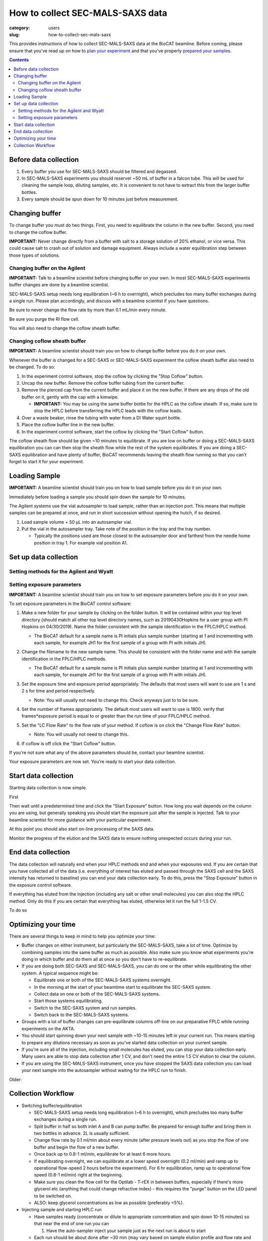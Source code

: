 How to collect SEC-MALS-SAXS data
###############################################################################

:category: users
:slug: how-to-collect-sec-mals-saxs

This provides instructions of how to collect SEC-MALS-SAXS data at the BioCAT beamline.
Before coming, please ensure that you've read up on how to
`plan your experiment <{filename}/pages/users_howto_saxs_design.rst>`_
and that you've properly `prepared your samples <{filename}/pages/users_howto_saxs_prepare.rst>`_.

.. contents::

Before data collection
=========================

#.  Every buffer you use for SEC-MALS-SAXS should be filtered and degassed.

#.  In SEC-MALS-SAXS experiments you should reserver ~50 mL of buffer
    in a falcon tube. This will be used for cleaning the sample loop, diluting samples,
    etc. It is convenient to not have to extract this from the larger buffer
    bottles.

#.  Every sample should be spun down for 10 minutes just before measurement.


Changing buffer
====================

To change buffer you must do two things. First, you need to equilibrate the
column in the new buffer. Second, you need to change the coflow buffer.

**IMPORTANT:** Never change directly from a buffer with salt to a storage solution
of 20% ethanol, or vice versa. This could cause salt to crash out of solution
and damage equipment. Always include a water equilibration step between those
types of solutions.


Changing buffer on the Agilent
-----------------------------------------------

**IMPORTANT:** Talk to a beamline scientist before changing buffer
on your own. In most SEC-MALS-SAXS experiments buffer changes are done by a
beamline scientist.

SEC-MALS-SAXS setup needs long equilibration (~6 h to overnight), which
precludes too many buffer exchanges during a single run. Please plan accordingly,
and discuss with a beamline scientist if you have questions.

Be sure to never change the flow rate by more than 0.1 mL/min every minute.

Be sure you purge the RI flow cell.

You will also need to change the coflow sheath buffer.


Changing coflow sheath buffer
-----------------------------------------

**IMPORTANT:** A beamline scientist should train you on how to change buffer
before you do it on your own.

Whenever the buffer is changed for a SEC-SAXS or SEC-MALS-SAXS experiment the
coflow sheath buffer also need to be changed. To do so:

#.  In the experiment control software, stop the coflow by clicking the "Stop Coflow"
    button.

#.  Uncap the new buffer. Remove the coflow buffer tubing from the current buffer.

#.  Remove the pierced cap from the current buffer and place it on the new buffer.
    If there are any drops of the old buffer on it, gently with the cap with a kimwipe.

    *   **IMPORTANT:** You may be using the same buffer bottle for the HPLC as the
        coflow sheath. If so, make sure to stop the HPLC before transferring the
        HPLC leads with the coflow leads.

#.  Over a waste beaker, rinse the tubing with water from a DI Water
    squirt bottle.

#.  Place the coflow buffer line in the new buffer.

#.  In the experiment control software, start the coflow by clicking the "Start Coflow"
    button.

The coflow sheath flow should be given ~10 minutes to equilibrate. If you are low on
buffer or doing a SEC-MALS-SAXS equilibration you can can then stop the sheath
flow while the rest of the system equilibrates. If you are doing a SEC-SAXS equilibration
and have plenty of buffer, BioCAT recommends leaving the sheath flow running
so that you can't forget to start it for your experiment.


Loading Sample
===================
**IMPORTANT:** A beamline scientist should train you on how to load sample
before you do it on your own.

Immediately before loading a sample you should spin down the sample for 10 minutes.

The Agilent systems use the vial autosampler to load sample, rather than an
injection port. This means that multiple samples can be prepared at once,
and run in short succession without opening the hutch, if so desired.

#.  Load sample volume + 50 µL into an autosampler vial.

#.  Put the vial in the autosampler tray. Take note of the position in the tray
    and the tray number.

    *   Typically the positions used are those closest to the autosampler door
        and farthest from the needle home position in tray 1. For example vial
        position A1.


Set up data collection
========================

Setting methods for the Agilent and Wyatt
-----------------------------------------------------------

Setting exposure parameters
----------------------------------------

**IMPORTANT:** A beamline scientist should train you on how to set exposure
parameters before you do it on your own.

To set exposure parameters in the BioCAT control software:

#.  Make a new folder for your sample by clicking on the folder button.
    It will be contained within your top level directory (should match all
    other top level directory names, such as 20190430Hopkins for a user
    group with PI Hopkins on 04/30/2019). Name the folder consistent with
    the sample identification in the FPLC/HPLC method.

    *   The BioCAT default for a sample name is PI initials plus sample number
        (starting at 1 and incrementing with each sample, for example
        JH1 for the first sample of a group with PI with initials JH).

    .. image:: {static}/images/how_tos/control_new_folder.png
        :class: img-rounded

#.  Change the filename to the new sample name. This should be consistent with
    the folder name and with the sample identification in the FPLC/HPLC methods.

    *   The BioCAT default for a sample name is PI initials plus sample number
        (starting at 1 and incrementing with each sample, for example
        JH1 for the first sample of a group with PI with initials JH).

#.  Set the exposure time and exposure period appropriately. The defaults that
    most users will want to use are 1 s and 2 s for time and period respectively.

    *   Note: You will usually not need to change this. Check anyways just to
        to be sure.

#.  Set the number of frames appropriately. The default most users will want to
    use is 1800. verify that frames*exposure period is equal to or greater than
    the run time of your FPLC/HPLC method.

    .. image:: {static}/images/how_tos/control_exp_params.png
        :class: img-rounded

#.  Set the "LC Flow Rate" to the flow rate of your method. If coflow is on
    click the "Change Flow Rate" button.

    *   Note: You will usually not need to change this.

    .. image:: {static}/images/how_tos/control_coflow_flow_rate.png
        :class: img-rounded

#.  If coflow is off click the "Start Coflow" button.

    .. image:: {static}/images/how_tos/control_coflow_stopped.png
        :class: img-rounded


If you're not sure what any of the above parameters should be, contact your
beamline scientist.

Your exposure parameters are now set. You're ready to start your data collection.


Start data collection
========================

Starting data collection is now simple.

First

Then wait until a predetermined time and click the "Start Exposure" button.
How long you wait depends on the column you are using, but generally speaking
you should start the exposure just after the sample is injected. Talk to
your beamline scientist for more guidance with your particular experiment.

.. image:: {static}/images/how_tos/control_start.png
    :class: img-rounded

At this point you should also start on-line processing of the SAXS data.

Monitor the progress of the elution and the SAXS data to ensure nothing unexpected
occurs during your run.


End data collection
========================

The data collection will naturally end when your HPLC methods end and when
your exposures end. If you are certain that you have collected all of the
data (i.e. everything of interest has eluted and passed through the SAXS cell
and the SAXS intensity has returned to baseline) you can end your data
collection early. To do this, press the "Stop Exposure" button in the exposure
control software.

.. image:: {static}/images/how_tos/control_stop.png
    :class: img-rounded

If everything has eluted from the injection (including any salt or other small
molecules) you can also stop the HPLC method. Only do this if you are
certain that everything has eluted, otherwise let it run the full 1-1.5 CV.

To do so


Optimizing your time
========================

There are several things to keep in mind to help you optimize your time:

*   Buffer changes on either instrument, but particularly the SEC-MALS-SAXS,
    take a lot of time. Optimize by combining samples into the same buffer
    as much as possible. Also make sure you know what experiments you're doing
    in which buffer and do them all at once so you don't have to re-equilibrate.

*   If you are doing both SEC-SAXS and SEC-MALS-SAXS, you can do one or the other
    while equilibrating the other system. A typical sequence might be:

    *   Equilibrate one or both of the SEC-MALS-SAXS systems overnight.

    *   In the morning at the start of your beamtime start to equilibrate the
        SEC-SAXS system.

    *   Collect data on one or both of the SEC-MALS-SAXS systems.

    *   Start those systems equilibrating.

    *   Switch to the SEC-SAXS system and run samples.

    *   Switch back to the SEC-MALS-SAXS systems.

*   Groups with a lot of buffer changes can pre-equilibrate columns off-line
    on our preparative FPLC while running experiments on the AKTA.

*   You should start spinning down your next sample with ~10-15 minutes left
    in your current run. This means starting to prepare any dilutions necessary
    as soon as you've started data collection on your current sample.

*   If you're sure all of the injection, including small molecules has eluted,
    you can stop your data collection early. Many users are able to stop data
    collection after 1 CV, and don't need the entire 1.5 CV elution to clear
    the column.

*   If you are using the SEC-MALS-SAXS instrument, once you have stopped the SAXS
    data collection you can load your next sample into the autosampler without
    waiting for the HPLC run to finish.


Older:

Collection Workflow
=====================

*   Switching buffer/equilibration

    *   SEC-MALS-SAXS setup needs long equilibration (~6 h to overnight), which
        precludes too many buffer exchanges during a single run.

    *   Split buffer in half so both inlet A and B can pump buffer. Be prepared
        for enough buffer and bring them in two bottles in advance. 2L is
        usually sufficient.

    *   Change flow rate by 0.1 ml/min about every minute (after pressure levels
        out) as you stop the flow of one buffer and begin the flow of a new buffer.

    *   Once back up to 0.8-1 ml/min, equilibrate for at least 6 more hours.

    *   If equilibrating overnight, we can equilibrate at a lower speed overnight
        (0.2 ml/min) and ramp up to operational flow-speed 2 hours before the experiment).
        For 6 hr equilibration, ramp up to operational flow speed (0.8-1 ml/min)
        right at the beginning.

    *   Make sure you clean the flow cell for the Optilab - T-rEX in between buffers,
        especially if there's more glycerol etc (anything that could change
        refractive index) - this requires the "purge" button on the LED panel to be switched on.

    *   ALSO: keep glycerol concentrations as low as possible (preferably <5%).

*   Injecting sample and starting HPLC run

    *   Have samples ready (concentrate or dilute to appropriate concentration
        and spin down 10-15 minutes) so that near the end of one run you can

        #.  Have the auto-sampler inject your sample just as the next run is
            about to start

    *   Each run should be about done after ~30 min (may vary based on sample elution
        profile and flow rate and usually signified by the integrated scattering
        intensity coming back to baseline levels) - stop collecting SAXS data
        then and you will have 5 min to put the new sample
        in the sample tray

        *   If you think you will be running late, time can be extended

        *   To change time, right click in Quat. pump, select Method, change time

    *   Preparing your sample

        *   Samples are injected from vials. 250 - 350 µl will be injected, but
            fill vials to ~50 µl more than the injection volume (900 µl is the upper
            limit).

    *   Loading your sample

        *   At the beginning of each new sample set, set a program for that sample set

            *   In ASTRA (Wyatt's MALS software):

                *   Create new sequence file, type number of samples and name them

                *   Set the sample property 1) name, 2) choose method (MALS-dRI-SAXS),
                    3) set time (18-23 mins depending on flow rate) for each sample

            *   In Chemstation (Agilent's HPLC software):

                *   Use the sample entry window to select positions in sample tray and name them

                *   Set the method SEC_constflow for each sample

                *   Make sure the sample volume is appropriate and make necessary changes before starting the program.

        *   For each sample, put the vial in the proper position in the tray
            for that sample.

        *   Watch the autosampler pick up the vial, aspirate the sample, and
            replace the vial

        *   Once the vial has been replaced and the robot moves out of the way,
            remove the vial and check that a reasonable amount of sample has been
            aspirated to ensure proper functioning of the autosampler. Begin
            station search (make sure capillary has been cleaned and is hooked
            back up to HPLC)

    *   Data from HPLC runs are saved in pre-determined folder (usually date followed by PI last name).

